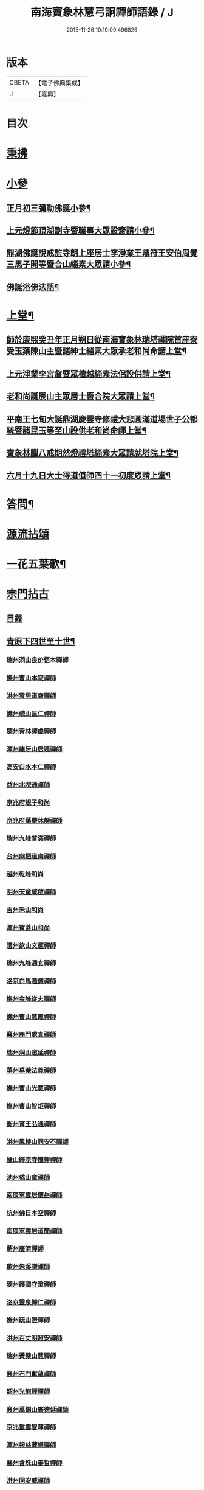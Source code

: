 #+TITLE: 南海寶象林慧弓詗禪師語錄 / J
#+DATE: 2015-11-26 19:19:09.496826
* 版本
 |     CBETA|【電子佛典集成】|
 |         J|【嘉興】    |

* 目次
* [[file:KR6q0484_001.txt::001-0669a3][秉拂]]
* [[file:KR6q0484_001.txt::0669c21][小參]]
** [[file:KR6q0484_001.txt::0669c22][正月初三彌勒佛誕小參¶]]
** [[file:KR6q0484_001.txt::0670a15][上元燈節頂湖副寺暨職事大眾設齋請小參¶]]
** [[file:KR6q0484_001.txt::0670c23][鼎湖佛誕說戒監寺朗上座居士李淨業王鼎符王安伯周覺三馬子開等暨合山緇素大眾請小參¶]]
** [[file:KR6q0484_001.txt::0671a25][佛誕浴佛法語¶]]
* [[file:KR6q0484_001.txt::0671b12][上堂¶]]
** [[file:KR6q0484_001.txt::0671b14][師於康熙癸丑年正月朔日從南海寶象林瑞塔禪院首座寮受玉蕖陳山主暨諸紳士緇素大眾承老和尚命請上堂¶]]
** [[file:KR6q0484_001.txt::0672a26][上元淨業李宮詹暨眾檀越緇素法侶設供請上堂¶]]
** [[file:KR6q0484_001.txt::0672c18][老和尚誕辰山主眾居士暨合院大眾請上堂¶]]
** [[file:KR6q0484_001.txt::0673a22][平南王七旬大誕鼎湖慶雲寺修禮大悲圓滿道場世子公都統暨諸昆玉等至山設供老和尚命師上堂¶]]
** [[file:KR6q0484_001.txt::0673c17][寶象林臘八戒期然燈禮塔緇素大眾請就塔院上堂¶]]
** [[file:KR6q0484_001.txt::0674a4][六月十九日大士得道值師四十一初度眾請上堂¶]]
* [[file:KR6q0484_001.txt::0674b2][答問¶]]
* [[file:KR6q0484_002.txt::002-0675a1][源流拈頌]]
* [[file:KR6q0484_002.txt::0679b15][一花五葉歌¶]]
* [[file:KR6q0484_003.txt::003-0679c1][宗門拈古]]
** [[file:KR6q0484_003.txt::003-0679c3][目錄]]
** [[file:KR6q0484_004.txt::004-0682c4][青原下四世至十世¶]]
*** [[file:KR6q0484_004.txt::004-0682c4][瑞州洞山良价悟本禪師]]
*** [[file:KR6q0484_004.txt::0683b12][撫州曹山本寂禪師]]
*** [[file:KR6q0484_004.txt::0683c10][洪州雲居道膺禪師]]
*** [[file:KR6q0484_004.txt::0684a22][撫州疏山匡仁禪師]]
*** [[file:KR6q0484_004.txt::0684a25][隨州青林師虔禪師]]
*** [[file:KR6q0484_004.txt::0684b10][潭州龍牙山居遁禪師]]
*** [[file:KR6q0484_004.txt::0684b23][高安白水本仁禪師]]
*** [[file:KR6q0484_004.txt::0684b28][益州北院通禪師]]
*** [[file:KR6q0484_004.txt::0684c2][京兆府蜆子和尚]]
*** [[file:KR6q0484_004.txt::0684c8][京兆府華嚴休靜禪師]]
*** [[file:KR6q0484_004.txt::0684c14][瑞州九峰普滿禪師]]
*** [[file:KR6q0484_004.txt::0684c20][台州幽栖道幽禪師]]
*** [[file:KR6q0484_004.txt::0684c24][越州乾峰和尚]]
*** [[file:KR6q0484_004.txt::0685a25][明州天童咸啟禪師]]
*** [[file:KR6q0484_004.txt::0685b8][吉州禾山和尚]]
*** [[file:KR6q0484_004.txt::0685b13][潭州寶蓋山和尚]]
*** [[file:KR6q0484_004.txt::0685b17][澧州欽山文邃禪師]]
*** [[file:KR6q0484_004.txt::0685c10][瑞州九峰通玄禪師]]
*** [[file:KR6q0484_004.txt::0685c14][洛京白馬遁儒禪師]]
*** [[file:KR6q0484_004.txt::0685c19][撫州金峰從志禪師]]
*** [[file:KR6q0484_004.txt::0686a8][撫州曹山慧霞禪師]]
*** [[file:KR6q0484_004.txt::0686a14][襄州鹿門處真禪師]]
*** [[file:KR6q0484_004.txt::0686a22][瑞州洞山道延禪師]]
*** [[file:KR6q0484_004.txt::0686a27][華州草菴法義禪師]]
*** [[file:KR6q0484_004.txt::0686a30][撫州曹山光慧禪師]]
*** [[file:KR6q0484_004.txt::0686b3][撫州曹山智炬禪師]]
*** [[file:KR6q0484_004.txt::0686b8][衡州育王弘通禪師]]
*** [[file:KR6q0484_004.txt::0686b18][洪州鳳棲山同安丕禪師]]
*** [[file:KR6q0484_004.txt::0686c17][廬山歸宗寺懷惲禪師]]
*** [[file:KR6q0484_004.txt::0686c21][池州嵇山章禪師]]
*** [[file:KR6q0484_004.txt::0686c26][南康軍雲居懷岳禪師]]
*** [[file:KR6q0484_004.txt::0687a1][杭州佛日本空禪師]]
*** [[file:KR6q0484_004.txt::0687a7][南康軍雲居道簡禪師]]
*** [[file:KR6q0484_004.txt::0687a13][蘄州廣濟禪師]]
*** [[file:KR6q0484_004.txt::0687a16][歙州朱溪謙禪師]]
*** [[file:KR6q0484_004.txt::0687a30][隨州護國守澄禪師]]
*** [[file:KR6q0484_004.txt::0687b12][洛京靈泉歸仁禪師]]
*** [[file:KR6q0484_004.txt::0687b23][撫州疏山證禪師]]
*** [[file:KR6q0484_004.txt::0687b27][洪州百丈明照安禪師]]
*** [[file:KR6q0484_004.txt::0687c1][瑞州黃檗山慧禪師]]
*** [[file:KR6q0484_004.txt::0687c9][襄州石門獻蘊禪師]]
*** [[file:KR6q0484_004.txt::0687c20][韶州光龍諲禪師]]
*** [[file:KR6q0484_004.txt::0687c23][襄州萬銅山廣德延禪師]]
*** [[file:KR6q0484_004.txt::0687c29][京兆重雲智暉禪師]]
*** [[file:KR6q0484_004.txt::0688a7][潭州報慈藏嶼禪師]]
*** [[file:KR6q0484_004.txt::0688a17][襄州含珠山審哲禪師]]
*** [[file:KR6q0484_004.txt::0688a22][洪州同安威禪師]]
*** [[file:KR6q0484_004.txt::0688a26][京兆府香城和尚]]
*** [[file:KR6q0484_004.txt::0688a30][瑞州上藍慶禪師]]
*** [[file:KR6q0484_004.txt::0688b4][襄州谷隱智靜禪師]]
*** [[file:KR6q0484_004.txt::0688b11][益州崇真禪師]]
*** [[file:KR6q0484_004.txt::0688b14][襄州鹿門志行譚禪師]]
*** [[file:KR6q0484_004.txt::0688b18][蘆山佛手巖行因禪師]]
*** [[file:KR6q0484_004.txt::0688b23][洪州同安志禪師]]
*** [[file:KR6q0484_004.txt::0688b28][袁州仰山和尚]]
*** [[file:KR6q0484_004.txt::0688c4][隨州雙泉山道虔禪師]]
*** [[file:KR6q0484_004.txt::0688c7][廬山歸宗弘章禪師]]
*** [[file:KR6q0484_004.txt::0688c11][隨州智門守欽禪師]]
*** [[file:KR6q0484_004.txt::0688c18][隨州護國知遠演化禪師]]
*** [[file:KR6q0484_004.txt::0688c22][郢州大陽慧堅禪師]]
*** [[file:KR6q0484_004.txt::0689a1][瑞州五峰紹禪師]]
*** [[file:KR6q0484_004.txt::0689a5][襄州廣德義禪師]]
*** [[file:KR6q0484_004.txt::0689a19][襄州廣德周禪師]]
*** [[file:KR6q0484_004.txt::0689a25][襄州石門慧徹禪師]]
*** [[file:KR6q0484_004.txt::0689a30][唐州大乘山和尚]]
*** [[file:KR6q0484_004.txt::0689b4][鼎州梁山緣觀禪師]]
*** [[file:KR6q0484_004.txt::0689b11][懷安軍雲頂德敷禪師]]
*** [[file:KR6q0484_004.txt::0689b17][潭州北禪契念禪師]]
*** [[file:KR6q0484_004.txt::0689b21][襄州石門紹遠禪師]]
*** [[file:KR6q0484_004.txt::0689b24][潭州北禪懷感禪師]]
*** [[file:KR6q0484_004.txt::0689b28][太原筠首座]]
*** [[file:KR6q0484_004.txt::0689c4][東京普淨常覺禪師]]
*** [[file:KR6q0484_004.txt::0689c10][襄州谷隱知儼禪師]]
*** [[file:KR6q0484_004.txt::0689c14][郢州大陽警延禪師]]
*** [[file:KR6q0484_004.txt::0689c23][澧州藥山利昱禪師]]
*** [[file:KR6q0484_004.txt::0689c28][鼎州羅紋得珍山主]]
*** [[file:KR6q0484_004.txt::0690a2][鄧州廣濟禪師]]
*** [[file:KR6q0484_004.txt::0690a6][濠州南禪聰禪師]]
*** [[file:KR6q0484_004.txt::0690a10][襄州谷隱契崇禪師]]
** [[file:KR6q0484_005.txt::005-0690b4][青原下十一世至二十七世¶]]
*** [[file:KR6q0484_005.txt::005-0690b4][舒州投子義青禪師]]
*** [[file:KR6q0484_005.txt::005-0690b20][惠州羅浮顯如禪師]]
*** [[file:KR6q0484_005.txt::005-0690b29][郢州興陽清剖禪師]]
*** [[file:KR6q0484_005.txt::0690c4][襄州白馬歸喜禪師]]
*** [[file:KR6q0484_005.txt::0690c9][復州乾明機聰禪師]]
*** [[file:KR6q0484_005.txt::0690c13][鼎州梁山善冀禪師]]
*** [[file:KR6q0484_005.txt::0690c18][相州天平山契愚禪師]]
*** [[file:KR6q0484_005.txt::0690c21][東京天寧芙蓉道楷禪師]]
*** [[file:KR6q0484_005.txt::0691a12][隨州大洪山報恩禪師]]
*** [[file:KR6q0484_005.txt::0691a16][長安福應文禪師]]
*** [[file:KR6q0484_005.txt::0691a22][鄧州丹霞子淳禪師]]
*** [[file:KR6q0484_005.txt::0691b1][東京淨因法成禪師]]
*** [[file:KR6q0484_005.txt::0691b22][洪州寶峰闡提惟照禪師]]
*** [[file:KR6q0484_005.txt::0691b27][襄州石門元易禪師]]
*** [[file:KR6q0484_005.txt::0691c4][西京天寧禧誧禪師]]
*** [[file:KR6q0484_005.txt::0691c13][襄州鹿門法燈禪師]]
*** [[file:KR6q0484_005.txt::0691c19][太傅高世則居士仲貽號無功]]
*** [[file:KR6q0484_005.txt::0691c25][真州長蘆真歇清了禪師]]
*** [[file:KR6q0484_005.txt::0692a25][明州天童宏智正覺禪師]]
*** [[file:KR6q0484_005.txt::0692b7][隨州大洪慶預禪師]]
*** [[file:KR6q0484_005.txt::0692b15][處州治平湡禪師]]
*** [[file:KR6q0484_005.txt::0692b21][台州天封子歸禪師]]
*** [[file:KR6q0484_005.txt::0692b28][東京妙慧尼淨智禪師]]
*** [[file:KR6q0484_005.txt::0692c4][江州圓通真際禪師]]
*** [[file:KR6q0484_005.txt::0692c13][興國軍智通景深禪師]]
*** [[file:KR6q0484_005.txt::0692c30][衡州花藥智朋禪師]]
*** [[file:KR6q0484_005.txt::0693a7][越州天衣法聰禪師]]
*** [[file:KR6q0484_005.txt::0693a11][西京熊耳慈禪師]]
*** [[file:KR6q0484_005.txt::0693a21][越州天章樞禪師]]
*** [[file:KR6q0484_005.txt::0693a28][明州天童宗玨禪師]]
*** [[file:KR6q0484_005.txt::0693b4][真州北山法通禪師]]
*** [[file:KR6q0484_005.txt::0693b9][真州長蘆妙覺禪師]]
*** [[file:KR6q0484_005.txt::0693b17][明州雪竇聞菴嗣宗禪師]]
*** [[file:KR6q0484_005.txt::0693c4][杭州淨慈自得慧暉禪師]]
*** [[file:KR6q0484_005.txt::0693c10][明州瑞岩石窗法恭禪師]]
*** [[file:KR6q0484_005.txt::0693c19][常州善權法智禪師]]
*** [[file:KR6q0484_005.txt::0693c26][臨江軍慧力悟禪師]]
*** [[file:KR6q0484_005.txt::0694a2][福州雪峰慧深首座]]
*** [[file:KR6q0484_005.txt::0694a8][舒州投子道宣禪師]]
*** [[file:KR6q0484_005.txt::0694a15][明州雪竇智鑑禪師]]
*** [[file:KR6q0484_005.txt::0694a25][越州超化藻禪師]]
*** [[file:KR6q0484_005.txt::0694b3][秦州廣福微菴道勤禪師]]
*** [[file:KR6q0484_005.txt::0694b16][明州天童如淨禪師]]
*** [[file:KR6q0484_005.txt::0694b27][東谷光禪師]]
*** [[file:KR6q0484_005.txt::0694c9][襄州鹿門覺禪師]]
*** [[file:KR6q0484_005.txt::0694c17][青州普照一辨禪師]]
*** [[file:KR6q0484_005.txt::0694c28][明州天童雲外岫禪師]]
*** [[file:KR6q0484_005.txt::0695a6][磁州大明寶禪師]]
*** [[file:KR6q0484_005.txt::0695a14][慈雲覺禪師]]
*** [[file:KR6q0484_005.txt::0695a18][玉溪通玄圓通禪師]]
*** [[file:KR6q0484_005.txt::0695a24][鄭州普照寶禪師]]
*** [[file:KR6q0484_005.txt::0695a29][明州雪竇無印大證禪師]]
*** [[file:KR6q0484_005.txt::0695b6][大原府王山體禪師]]
*** [[file:KR6q0484_005.txt::0695b13][磁州大明雪巖滿禪師]]
*** [[file:KR6q0484_005.txt::0695c4][勝默光禪師]]
*** [[file:KR6q0484_005.txt::0695c13][燕京報恩萬松行秀禪師]]
*** [[file:KR6q0484_005.txt::0695c29][竹林巨川海禪師]]
*** [[file:KR6q0484_005.txt::0696a4][中都萬壽雪庭福裕禪師]]
*** [[file:KR6q0484_005.txt::0696a13][燕京報恩林泉從倫禪師]]
*** [[file:KR6q0484_005.txt::0696a22][登封嵩山靈隱文泰禪師]]
*** [[file:KR6q0484_005.txt::0696b6][太原中林智泰禪師]]
*** [[file:KR6q0484_005.txt::0696b10][安平守讓禪師]]
*** [[file:KR6q0484_005.txt::0696b16][弁州太子久善禪師]]
*** [[file:KR6q0484_005.txt::0696b24][燕京鞍山月泉同新禪師]]
*** [[file:KR6q0484_005.txt::0696b30][西京還源寶應福遇禪師]]
*** [[file:KR6q0484_005.txt::0696c5][濟南府靈巖秋江潔禪師]]
*** [[file:KR6q0484_005.txt::0696c11][南陽香嚴淳拙文才禪師]]
*** [[file:KR6q0484_005.txt::0696c26][金陵天界雪軒道成禪師]]
*** [[file:KR6q0484_005.txt::0697a11][盤山遇禪師]]
*** [[file:KR6q0484_005.txt::0697a18][太原斌禪師]]
*** [[file:KR6q0484_005.txt::0697a25][西京天慶息菴義讓禪師]]
*** [[file:KR6q0484_005.txt::0697b3][南陽萬安松庭子嚴禪師]]
*** [[file:KR6q0484_005.txt::0697b18][佛岩稔禪師]]
*** [[file:KR6q0484_005.txt::0697b25][古蔡元禪師]]
*** [[file:KR6q0484_005.txt::0697c1][金陵靈谷正映禪師]]
*** [[file:KR6q0484_005.txt::0697c7][大都天寧壽禪師]]
*** [[file:KR6q0484_005.txt::0697c13][陝州熊耳山崧溪子定禪師]]
** [[file:KR6q0484_006.txt::006-0698a5][青原下二十八世至三十七世¶]]
*** [[file:KR6q0484_006.txt::006-0698a5][西京嵩山凝然了改禪師]]
*** [[file:KR6q0484_006.txt::006-0698a22][西京嵩山俱空契斌禪師]]
*** [[file:KR6q0484_006.txt::0698b1][西京定國寺無方可從禪師]]
*** [[file:KR6q0484_006.txt::0698b9][嵩山月舟文載禪師]]
*** [[file:KR6q0484_006.txt::0698b20][燕京宗鏡院大章宗書禪師]]
*** [[file:KR6q0484_006.txt::0698b27][西京少室幻休常潤禪師]]
*** [[file:KR6q0484_006.txt::0698c5][建昌廩山蘊空常忠禪師]]
*** [[file:KR6q0484_006.txt::0698c11][順德蓬鵲山天然圓佐禪師]]
*** [[file:KR6q0484_006.txt::0698c19][燕京大覺寺慈舟方念禪師]]
*** [[file:KR6q0484_006.txt::0698c25][嵩山無言正道禪師]]
*** [[file:KR6q0484_006.txt::0698c28][建昌壽昌無明慧經禪師]]
*** [[file:KR6q0484_006.txt::0699a22][越州雲門湛然圓澄禪師]]
*** [[file:KR6q0484_006.txt::0699b4][信州博山無異元來禪師]]
*** [[file:KR6q0484_006.txt::0699c4][建陽東苑慧臺元鏡禪師]]
*** [[file:KR6q0484_006.txt::0699c20][新城壽昌見如元謐禪師]]
*** [[file:KR6q0484_006.txt::0699c27][福州鼓山永覺元賢禪師]]
*** [[file:KR6q0484_006.txt::0700a8][杭州寶壽石雨明方禪師]]
*** [[file:KR6q0484_006.txt::0700a14][杭州愚菴三宜明盂禪師]]
*** [[file:KR6q0484_006.txt::0700b1][紹興東山爾密明澓禪師]]
*** [[file:KR6q0484_006.txt::0700b17][湖州弁山瑞白明雪禪師]]
*** [[file:KR6q0484_006.txt::0700b22][信州瀛山雪關智誾禪師]]
*** [[file:KR6q0484_006.txt::0701a16][淮安府檀度嵩乳道密禪師]]
*** [[file:KR6q0484_006.txt::0701a29][福州雪峰古杭道舟禪師]]
*** [[file:KR6q0484_006.txt::0701b5][金陵獨峰竹山道嚴禪師]]
*** [[file:KR6q0484_006.txt::0701b9][端州天湖棲壑道丘禪師]]
*** [[file:KR6q0484_006.txt::0701b15][信州博山雪澗道奉禪師]]
*** [[file:KR6q0484_006.txt::0701b22][開府大成余居士集生法名道裕號石頭桐城人]]
*** [[file:KR6q0484_006.txt::0701b28][祠部端伯黃居士元公江右新城人]]
*** [[file:KR6q0484_006.txt::0701c17][金陵天界覺浪道盛禪師]]
*** [[file:KR6q0484_006.txt::0702a5][福州鼓山為霖道霈禪師]]
*** [[file:KR6q0484_006.txt::0702a10][八閩松溪華嚴玄錫弘恩禪師]]
*** [[file:KR6q0484_006.txt::0702b8][端州鼎湖在犙弘贊禪師]]
*** [[file:KR6q0484_006.txt::0702b19][韶州日親山羅峰弘麗禪師]]
*** [[file:KR6q0484_006.txt::0702c16][金陵棲霞南菴弘依禪師]]
*** [[file:KR6q0484_006.txt::0702c28][金陵攝山竺菴大成禪師]]
*** [[file:KR6q0484_006.txt::0703a5][杭州皋亭觀濤大奇禪師]]
*** [[file:KR6q0484_006.txt::0703b18][楊州石塔梅逢大忍禪師]]
*** [[file:KR6q0484_006.txt::0703b26][吉州青原無可弘智禪師]]
*** [[file:KR6q0484_006.txt::0703c1][杭州白巖位中淨符禪師]]
*** [[file:KR6q0484_006.txt::0703c24][信州博山粟如弘瀚禪師]]
*** [[file:KR6q0484_006.txt::0703c29][信州瀛山雲岫成巒禪師]]
*** [[file:KR6q0484_006.txt::0704a3][菘江青龍百愚淨斯禪師]]
*** [[file:KR6q0484_006.txt::0704a15][越州顯聖天愚淨寶禪師]]
*** [[file:KR6q0484_006.txt::0704b2][杭州普明石照淨曄禪師]]
*** [[file:KR6q0484_006.txt::0704b16][廣胤木菴弘標禪師]]
*** [[file:KR6q0484_006.txt::0704b25][三楚義山且拙淨訥禪師]]
*** [[file:KR6q0484_006.txt::0704c3][瑞州洞山元潔淨瑩禪師]]
*** [[file:KR6q0484_006.txt::0704c8][淮陰潛菴玉笈弘乾禪師]]
*** [[file:KR6q0484_006.txt::0704c16][吉州青原笑峰大然禪師]]
* 卷
** [[file:KR6q0484_001.txt][南海寶象林慧弓詗禪師語錄 1]]
** [[file:KR6q0484_002.txt][南海寶象林慧弓詗禪師語錄 2]]
** [[file:KR6q0484_003.txt][南海寶象林慧弓詗禪師語錄 3]]
** [[file:KR6q0484_004.txt][南海寶象林慧弓詗禪師語錄 4]]
** [[file:KR6q0484_005.txt][南海寶象林慧弓詗禪師語錄 5]]
** [[file:KR6q0484_006.txt][南海寶象林慧弓詗禪師語錄 6]]
